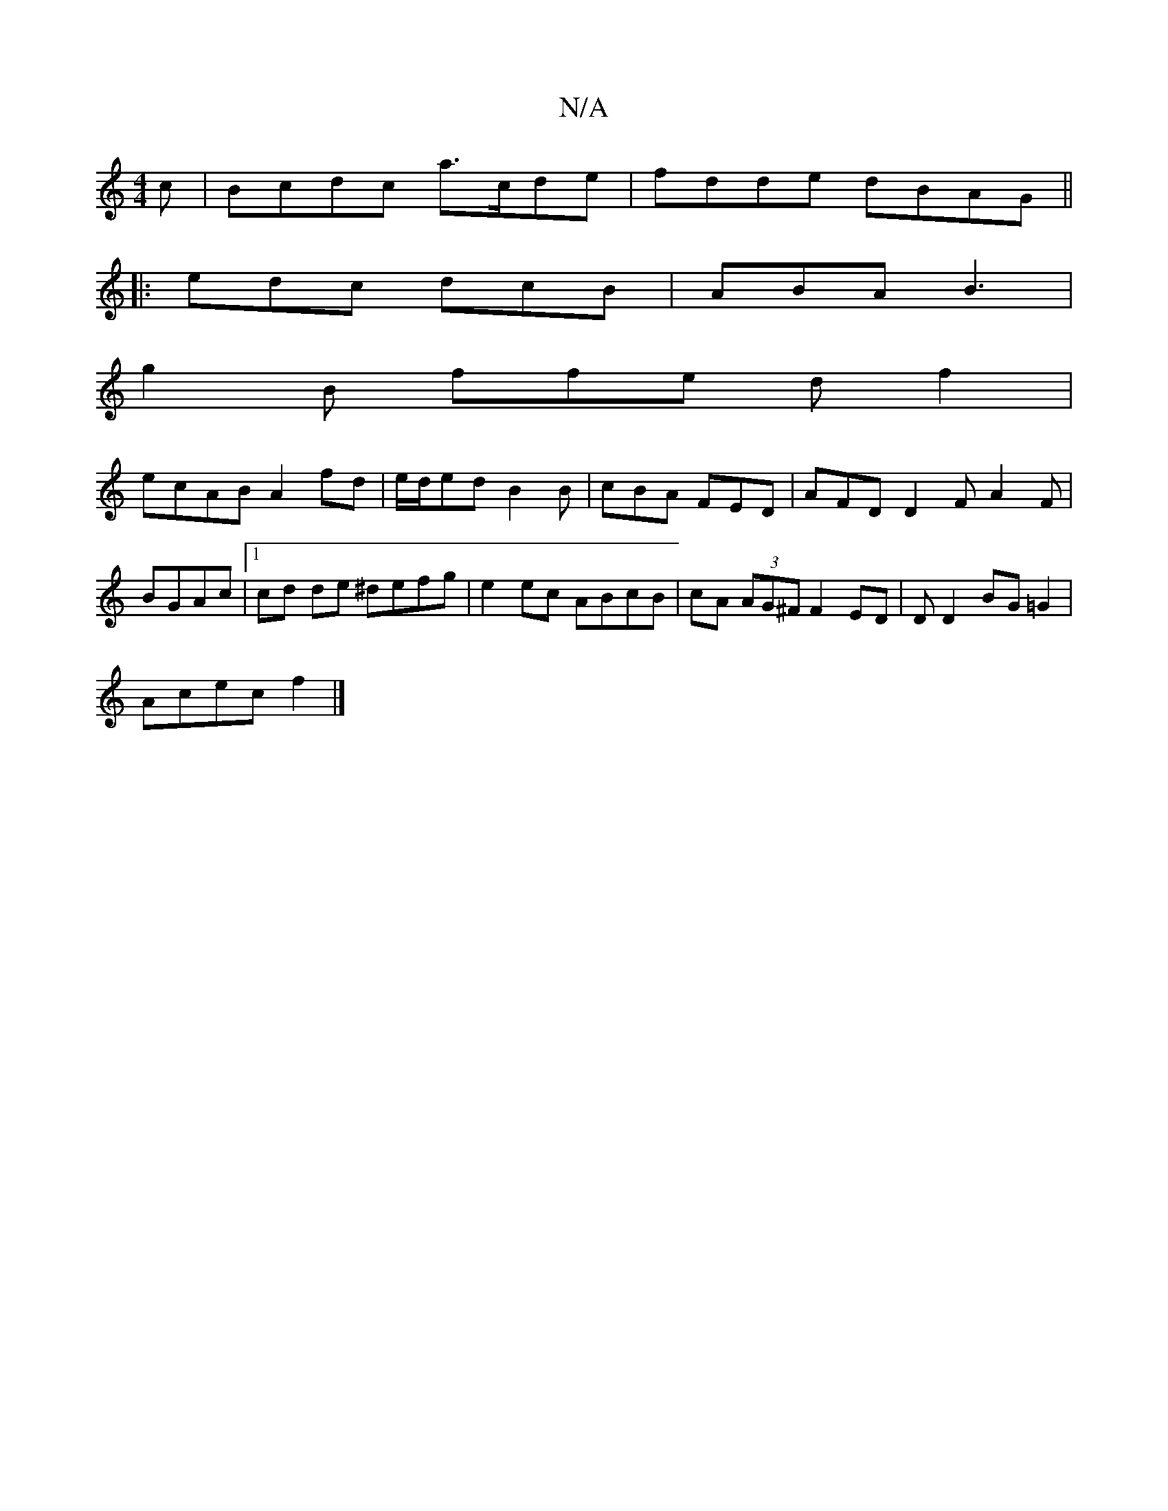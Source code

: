 X:1
T:N/A
M:4/4
R:N/A
K:Cmajor
c|Bcdc a>cde|fdde dBAG||
|: ||
|: edc dcB | ABA B3|
g2 B ffe df2|
ecAB A2fd|e/d/ed B2B | cBA FED | AFD D2 FA2F|
BGAc|1 cd de ^defg | e2 ec ABcB | cA (3AG^F F2ED | DD2 BG=G2 |
Acec f2 |]

dcB|dBAG D2D2